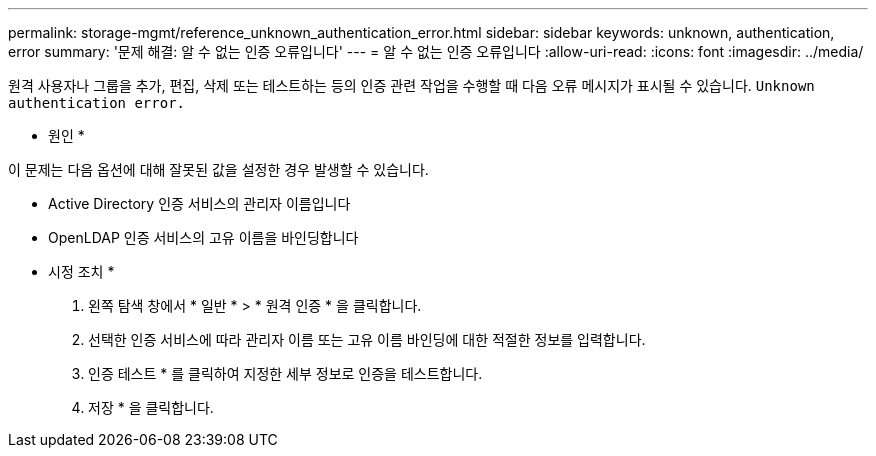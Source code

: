 ---
permalink: storage-mgmt/reference_unknown_authentication_error.html 
sidebar: sidebar 
keywords: unknown, authentication, error 
summary: '문제 해결: 알 수 없는 인증 오류입니다' 
---
= 알 수 없는 인증 오류입니다
:allow-uri-read: 
:icons: font
:imagesdir: ../media/


[role="lead"]
원격 사용자나 그룹을 추가, 편집, 삭제 또는 테스트하는 등의 인증 관련 작업을 수행할 때 다음 오류 메시지가 표시될 수 있습니다. `Unknown authentication error.`

* 원인 *

이 문제는 다음 옵션에 대해 잘못된 값을 설정한 경우 발생할 수 있습니다.

* Active Directory 인증 서비스의 관리자 이름입니다
* OpenLDAP 인증 서비스의 고유 이름을 바인딩합니다


* 시정 조치 *

. 왼쪽 탐색 창에서 * 일반 * > * 원격 인증 * 을 클릭합니다.
. 선택한 인증 서비스에 따라 관리자 이름 또는 고유 이름 바인딩에 대한 적절한 정보를 입력합니다.
. 인증 테스트 * 를 클릭하여 지정한 세부 정보로 인증을 테스트합니다.
. 저장 * 을 클릭합니다.

